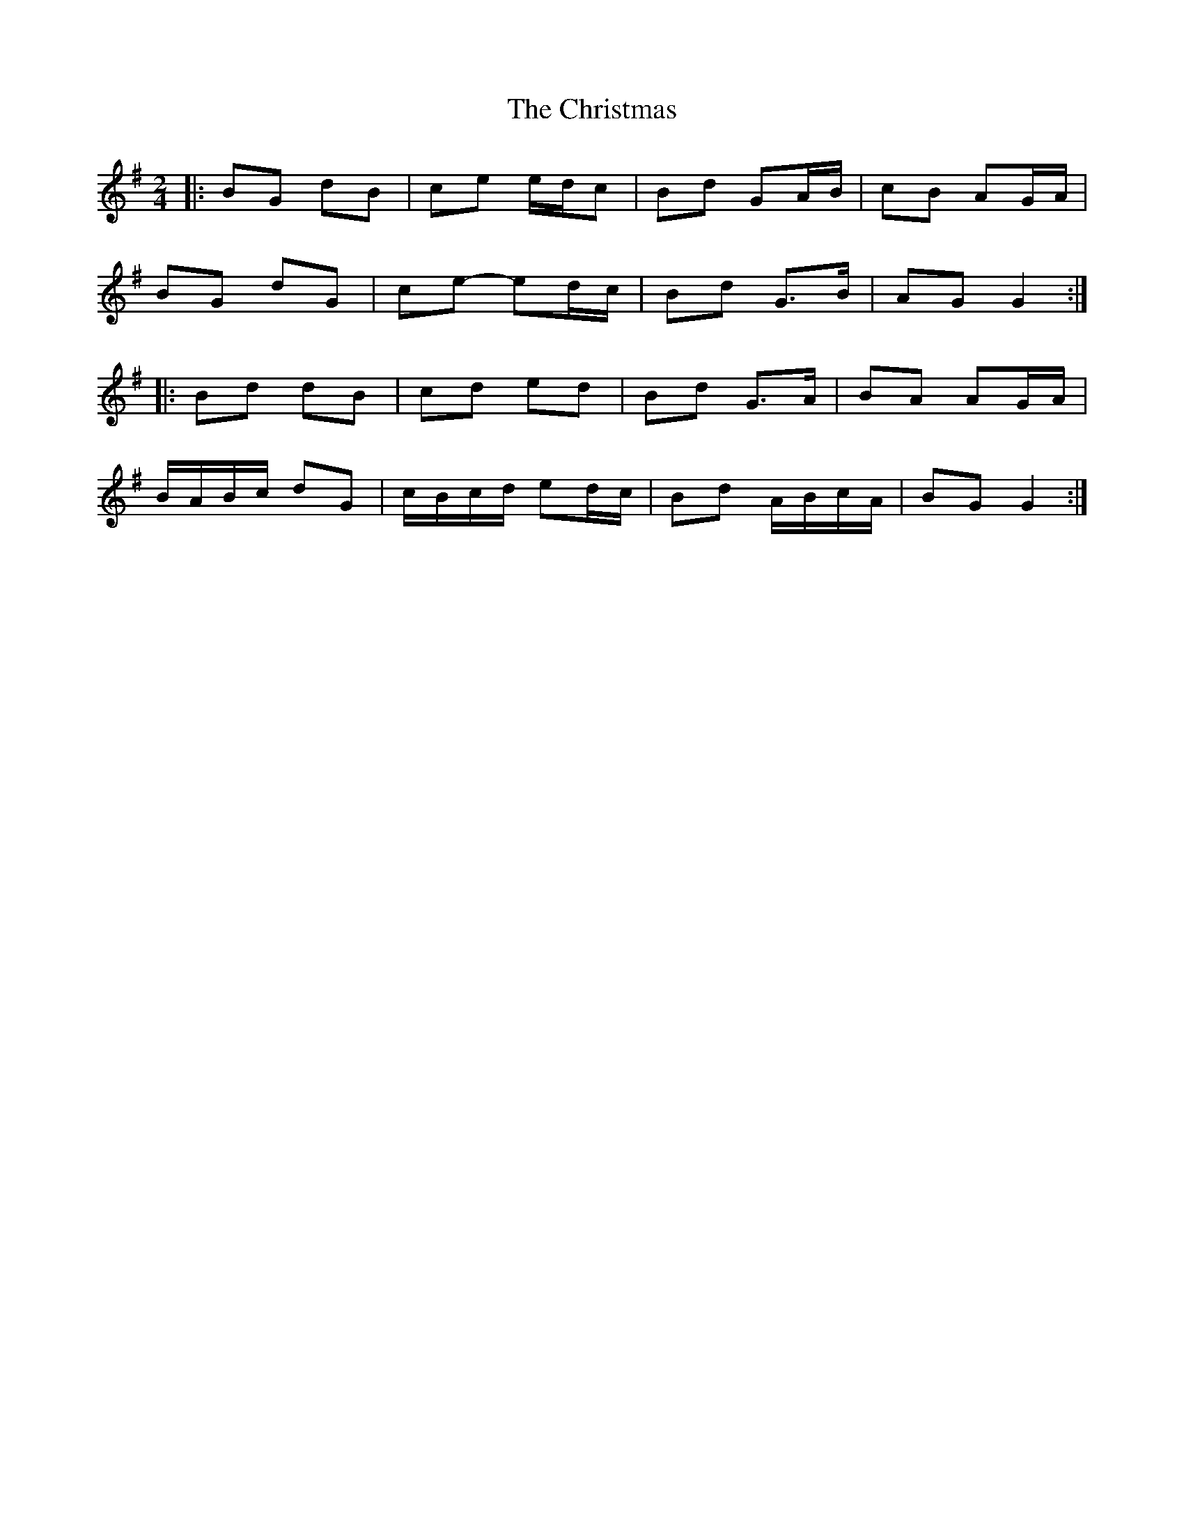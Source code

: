 X: 3
T: Christmas, The
Z: ceolachan
S: https://thesession.org/tunes/5460#setting24591
R: polka
M: 2/4
L: 1/8
K: Gmaj
|: BG dB | ce e/d/c | Bd GA/B/ | cB AG/A/ |
BG dG | ce- ed/c/ | Bd G>B | AG G2 :|
|: Bd dB | cd ed | Bd G>A | BA AG/A/ |
B/A/B/c/ dG | c/B/c/d/ ed/c/ | Bd A/B/c/A/ | BG G2 :|
